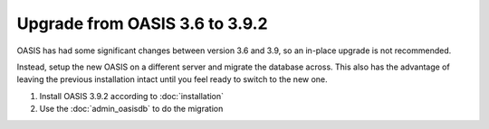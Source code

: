 ..

Upgrade from OASIS 3.6 to 3.9.2
===============================

OASIS has had some significant changes between version 3.6 and 3.9, so an in-place
upgrade is not recommended.

Instead, setup the new OASIS on a different server and migrate the database
across. This also has the advantage of leaving the previous installation intact
until you feel ready to switch to the new one.


1. Install OASIS 3.9.2 according to :doc:`installation`
2. Use the :doc:`admin_oasisdb` to do the migration

